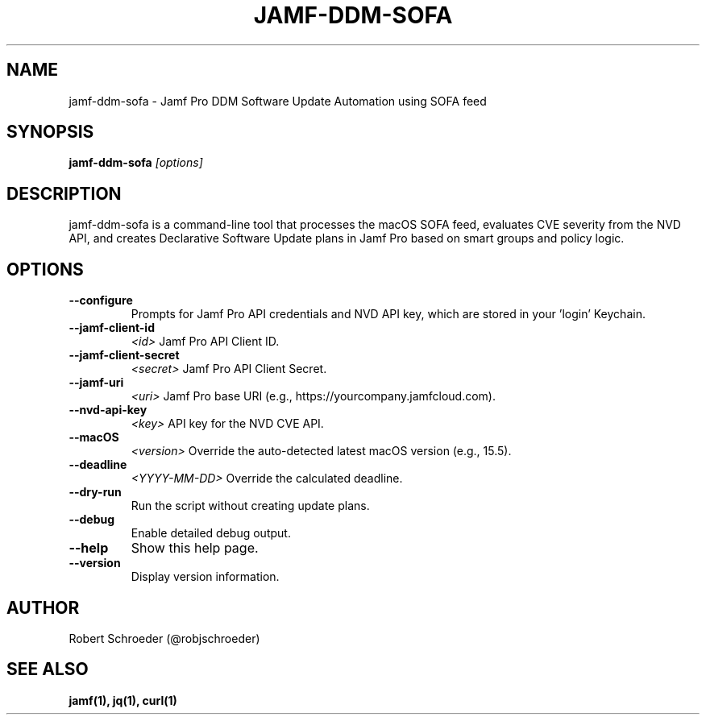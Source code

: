 .TH JAMF-DDM-SOFA 1 "May 2025" "jamf-ddm-sofa 2.0.14b8"

.SH NAME
jamf-ddm-sofa \- Jamf Pro DDM Software Update Automation using SOFA feed

.SH SYNOPSIS
.B jamf-ddm-sofa
.I [options]

.SH DESCRIPTION
jamf-ddm-sofa is a command-line tool that processes the macOS SOFA feed,
evaluates CVE severity from the NVD API, and creates Declarative Software
Update plans in Jamf Pro based on smart groups and policy logic.

.SH OPTIONS

.TP
.B --configure
Prompts for Jamf Pro API credentials and NVD API key, which are stored in your 'login' Keychain.

.TP
.B --jamf-client-id
.I <id>
Jamf Pro API Client ID.

.TP
.B --jamf-client-secret
.I <secret>
Jamf Pro API Client Secret.

.TP
.B --jamf-uri
.I <uri>
Jamf Pro base URI (e.g., https://yourcompany.jamfcloud.com).

.TP
.B --nvd-api-key
.I <key>
API key for the NVD CVE API.

.TP
.B --macOS
.I <version>
Override the auto-detected latest macOS version (e.g., 15.5).

.TP
.B --deadline
.I <YYYY-MM-DD>
Override the calculated deadline.

.TP
.B --dry-run
Run the script without creating update plans.

.TP
.B --debug
Enable detailed debug output.

.TP
.B --help
Show this help page.

.TP
.B --version
Display version information.

.SH AUTHOR
Robert Schroeder (@robjschroeder)

.SH SEE ALSO
.B jamf(1), jq(1), curl(1)